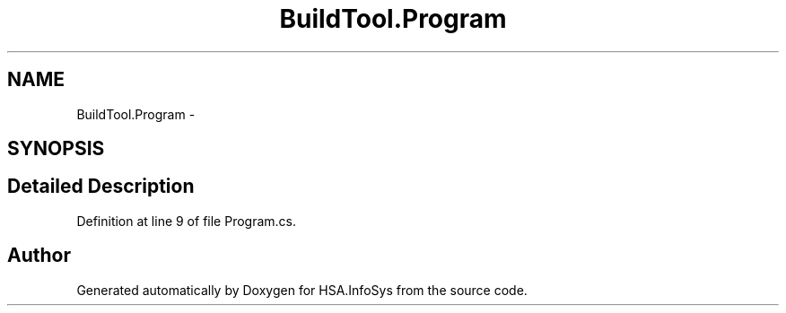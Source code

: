 .TH "BuildTool.Program" 3 "Fri Jul 5 2013" "Version 1.0" "HSA.InfoSys" \" -*- nroff -*-
.ad l
.nh
.SH NAME
BuildTool.Program \- 
.SH SYNOPSIS
.br
.PP
.SH "Detailed Description"
.PP 
Definition at line 9 of file Program\&.cs\&.

.SH "Author"
.PP 
Generated automatically by Doxygen for HSA\&.InfoSys from the source code\&.
